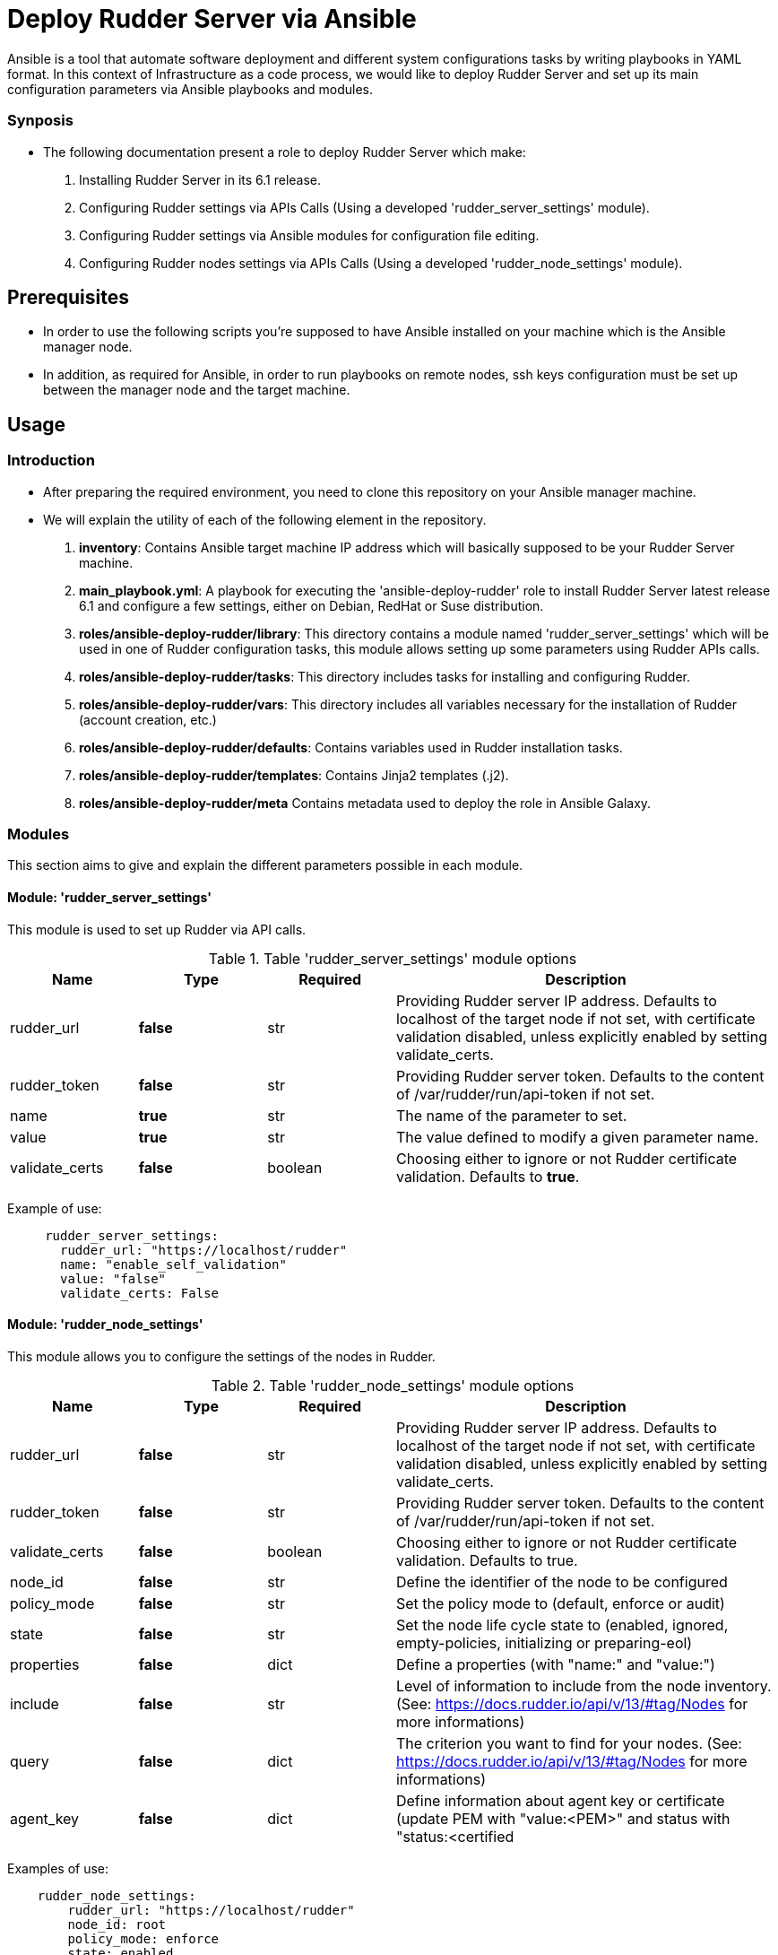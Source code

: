 # Deploy Rudder Server via Ansible 

Ansible is a tool that automate software deployment and different system configurations tasks by writing playbooks in YAML format. In this context of Infrastructure as a code process, we would like to deploy Rudder Server and set up its main configuration parameters via Ansible playbooks and modules.

=== Synposis

* The following documentation present a role to deploy Rudder Server which make:  

1. Installing Rudder Server in its 6.1 release.
2. Configuring Rudder settings via APIs Calls (Using a developed 'rudder_server_settings' module).
3. Configuring Rudder settings via Ansible modules for configuration file editing.
4. Configuring Rudder nodes settings via APIs Calls (Using a developed 'rudder_node_settings' module).

== Prerequisites
* In order to use the following scripts you're supposed to have Ansible installed on your machine which is the Ansible manager node.

* In addition, as required for Ansible, in order to run playbooks on remote nodes, ssh keys configuration must be set up between the manager node and the target machine. 

== Usage 

=== Introduction

* After preparing the required environment, you need to clone this repository on your Ansible manager machine.

* We will explain the utility of each of the following element in the repository. 
        
        . *inventory*: Contains Ansible target machine IP address which will basically supposed to be your Rudder Server machine.

        . *main_playbook.yml*: A playbook for executing the 'ansible-deploy-rudder' role to install Rudder Server latest release 6.1 and configure a few settings, either on Debian, RedHat or Suse distribution. 

        . *roles/ansible-deploy-rudder/library*: This directory contains a module named 'rudder_server_settings' which will be used in one of Rudder configuration tasks, this module allows setting up some parameters using Rudder APIs calls.

        . *roles/ansible-deploy-rudder/tasks*: This directory includes tasks for installing and configuring Rudder.

        . *roles/ansible-deploy-rudder/vars*: This directory includes all variables necessary for the installation of Rudder (account creation, etc.)
        
        . *roles/ansible-deploy-rudder/defaults*: Contains variables used in Rudder installation tasks.

        . *roles/ansible-deploy-rudder/templates*: Contains Jinja2 templates (.j2).

        . *roles/ansible-deploy-rudder/meta* Contains metadata used to deploy the role in Ansible Galaxy.

=== Modules

This section aims to give and explain the different parameters possible in each module.

==== Module: 'rudder_server_settings'

This module is used to set up Rudder via API calls.

.Table 'rudder_server_settings' module options
[cols="1,1,1,3"] 
|===
|Name | Type |Required|Description

|rudder_url
|*false*
|str
|Providing Rudder server IP address. Defaults to localhost of the target node if not set, with certificate validation disabled, unless explicitly enabled by setting validate_certs.

|rudder_token
|*false*
|str
|Providing Rudder server token. Defaults to the content of /var/rudder/run/api-token if not set.

|name
|*true*
|str
|The name of the parameter to set.

|value
|*true*
|str
|The value defined to modify a given parameter name.

|validate_certs
|*false*
|boolean
|Choosing either to ignore or not Rudder certificate validation. Defaults to *true*.
|===

Example of use:

----
     rudder_server_settings:
       rudder_url: "https://localhost/rudder"
       name: "enable_self_validation"
       value: "false"
       validate_certs: False
----

==== Module: 'rudder_node_settings'

This module allows you to configure the settings of the nodes in Rudder.

.Table 'rudder_node_settings' module options
[cols="1,1,1,3"] 
|===
|Name | Type |Required|Description

|rudder_url
|*false*
|str
|Providing Rudder server IP address. Defaults to localhost of the target node if not set, with certificate validation disabled, unless explicitly enabled by setting validate_certs.

|rudder_token
|*false*
|str
|Providing Rudder server token. Defaults to the content of /var/rudder/run/api-token if not set.

|validate_certs
|*false*
|boolean
|Choosing either to ignore or not Rudder certificate validation. Defaults to true.

|node_id
|*false*
|str
|Define the identifier of the node to be configured

|policy_mode
|*false*
|str
|Set the policy mode to (default, enforce or audit)

|state
|*false*
|str
|Set the node life cycle state to (enabled, ignored, empty-policies, initializing or preparing-eol)

|properties
|*false*
|dict
|Define a properties (with "name:" and "value:")

|include
|*false*
|str
|Level of information to include from the node inventory. (See: https://docs.rudder.io/api/v/13/#tag/Nodes for more informations)

|query
|*false*
|dict
|The criterion you want to find for your nodes. (See: https://docs.rudder.io/api/v/13/#tag/Nodes for more informations)

|agent_key
|*false*
|dict
|Define information about agent key or certificate (update PEM with "value:<PEM>" and status with "status:<certified|undefined>")
|===

Examples of use:

----
    rudder_node_settings:
        rudder_url: "https://localhost/rudder"
        node_id: root
        policy_mode: enforce
        state: enabled
        validate_certs: False
        properties:
          name: env_type
          value: prod
        agent_key:
          status: certified
          value: "-----BEGIN CERTIFICATE-----\nMIIFSzCCAzOgAwIBAgIUQsIEVqZwxFVqLyqGf/KosnzAMJ8wDQYJKoZIhvcNAQEL\nBQAwFjEUMBIGCgmSJomT8ixkAQEMBHJvb3QwHhcNMjEwNTIxMDc1NjU5WhcNMzEw\nNTE5MDc1NjU5WjAWMRQwEgYKCZImiZPyLGQBAQwEcm9vdDCCAiIwDQYJKoZIhvcN\nAQEBBQADggIPADCCAgoCggIBALJ1hTqm1EpN215ZBOYTUyIQXrSv3/IMGgyP0bPZ\nHMX2nhYpO+ydJB1DQ3PEV3V7z/N5gXf+RwRvkGiITLuPN7U/eWjOalpqUFz2rVkr\nyIR0falNHxLu7XDP/zC+tTK4U+uDJZz415EzSgXFNEXRoOOu5my8Cw1I+PcCrPeP\n0lCB4x5Qreqg7GpwQxuys7op0ToxxoBtniQNdMfBR+DfBEFbAlJ/zIdM0+h5qa29\np/kBWTineLwM5L+WwwdWyVP0KP5RNOwPsm/b9p9j48YFLetuSXwqVvJWN5ulOM4f\nlaM4LVnBZIh7ybgty7tazfow7atWiTvw3H5RO8CfNTFDgupCavYxOumkac8Vj82H\nu6Uz40KD01kAA7Yhwzt+CjHt9+a5LcP3fU5XcvdlhC2nBEp2jV9/tyWUGCe7K+OZ\ncQoNaBEeDhV4U6ril6LZL21Kqzsr8krHOvwzgmPI9lpB7k+B+IMwiQ+fRrPslSJ9\n/ybwJ9SuzRkNhblxExT/IsHAyo3e1QM3Tg0pH7t3Nti2LqxTTAd7nYC35VBJZv6K\nt/lYAgPFQXFxngDUimV9RstEMqYbx0nx+Fcwh5I+ZHTiQ7WNBohMtrxMtArCA+d5\nr8h52tMQ1RJZdHz/BCf1phhykPQJtCEaUsOjIuBbj4BcoMx4qP+1zsGPSgkY8zOo\nCLjxAgMBAAGjgZAwgY0wDAYDVR0TBAUwAwEB/zAdBgNVHQ4EFgQU0r6r9MwvgBvk\nsjh0Z/Nc3oV1W58wUQYDVR0jBEowSIAU0r6r9MwvgBvksjh0Z/Nc3oV1W5+hGqQY\nMBYxFDASBgoJkiaJk/IsZAEBDARyb290ghRCwgRWpnDEVWovKoZ/8qiyfMAwnzAL\nBgNVHQ8EBAMCArwwDQYJKoZIhvcNAQELBQADggIBAAnOBQM2qrLiY6RtzW2GgT75\nbnonFQpSZ538qwPHd605ItBmhw044mmjTKhV7jvPSmba6xsPO9syi7Jk7ZzanaWv\nunjxbX+go1GXErtizQGlcMrJkQvEWAieKeL7CgPMgUb0WTe1rd/juuh1Ty1ceiDY\nGgXUgUoxVAp5+n9szvz1wwlwA4l5E0TdnQJTXysCkm1Y5o20ij363nnr2Jhf/z2w\nybWXSh6lak1RKhTyAojzkbQcMy8E273x32QDf9942bQBtff1NOybzquiUKHo1Rke\nXkjwadKjq2rD7MSKkmXIiEYb/Fg/nXLxVRyCpxtOYuwHJOAXtGZjUB8x8C5arPCi\nqWrHEHySKhLMi3b6M176VtjiJmjS61P5HO3SzMZMqaUizkPyfRfR0QDsk8SJbBWU\n3QfABlVsvJTPJqHCmz2C4KLoM4ZMRlx7e4MqZvYlO+dbVvbWTGuxpuSVzwG+w7FD\ntFWthQkGEb56maZQqNgskNgcPaMoFMnjrNcJdN2fhSCBZtLlp555PhOg/ngBjiai\ny8Nck9lhvLnAowoDZ6TPJplfLMH6SjJjlKiRbp786x+RpoqBUf+ONgCIP7DJUmjr\nV0eVtFwSVj/NhM92MsKfeNIvk1bfFWArqnwwVEROoFT6QmjVba9Idq0LDl+Rg7em\nL9XQ0rY+TfnOGyuPHOkk\n-----END CERTIFICATE-----"

    rudder_node_settings:
        rudder_url: "https://localhost/rudder"
        policy_mode: enforce
        state: enabled
        validate_certs: False
        properties:
          name: env_type
          value: prod          
        include: "minimal"
        query:
          select: "nodeAndPolicyServer"
          composition: "and"
          where:
            object_type: "node"
            attribute: "nodeHostname"
            comparator: "regex"
            value: "rudder-ansible-node.*"
----

=== Use case 

* First thing you may want to do is to go into `ansible-deploy-rudder` directory and change the inventory content to ansible target machine IP address which is supposed to be your Rudder Server.

* Specify the desired version of Rudder in *roles/ansible-deploy-rudder/defaults/main.yml* with `rudder_version: 6.2`.

* Specify the desired credentials for the first connection to Rudder in *roles/ansible-deploy-rudder/vars/main.yml*. Here is an example of an account:

----
rudder_username: admin
rudder_password_hash_type: bcrypt
rudder_password_hash: $2b$12$uU.LawnF2lLlD4mAZviRKeNEb2Z58asv2d5QoEwl7N71Frrt0laJC
rudder_user_role: administrator
----

* Then execute the `main_playbook.yml` using the following command:

----
ansible-playbook -i inventory main_playbook.yml
----

There's a few default configuration values defined in `tasks/configure.yml` file, which you can modify as well depending on your needs.

== Developer

=== Environment setup

==== Prerequisites via apt
Due to dependencies (for example *ansible* -> *paramiko* -> *pynacl* -> *libffi*):

        sudo apt update
        sudo apt install build-essential libssl-dev libffi-dev python-dev

==== Common environment setup
        . Clone this repository: `git clone https://github.com/Normation/rudder-ansible.git`
        . Change directory into the repository root dir: `cd rudder-ansible`
        . Create a virtual environment: `python3 -m venv venv` (or for Python2: `virtualenv venv`. Note this requires you to install the virtualenv package: `pip install virtualenv`)
        . Activate the virtual environment: `. venv/bin/activate`
        . Install development requirements: `pip install -r test-requirements.txt`
        . Exit the virtual environment when you are done: `deactivate`